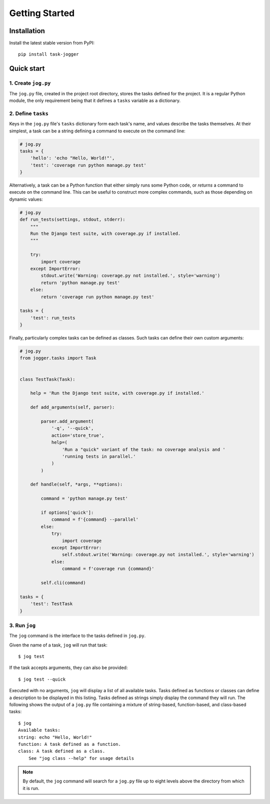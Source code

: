 ===============
Getting Started
===============


Installation
============

Install the latest stable version from PyPI::

    pip install task-jogger


Quick start
===========

1. Create ``jog.py``
--------------------

The ``jog.py`` file, created in the project root directory, stores the tasks defined for the project. It is a regular Python module, the only requirement being that it defines a ``tasks`` variable as a dictionary.

2. Define ``tasks``
-------------------

Keys in the ``jog.py`` file's ``tasks`` dictionary form each task's name, and values describe the tasks themselves. At their simplest, a task can be a string defining a command to execute on the command line:

.. code-block:: python

    # jog.py
    tasks = {
        'hello': 'echo "Hello, World!"',
        'test': 'coverage run python manage.py test'
    }

Alternatively, a task can be a Python function that either simply runs some Python code, or *returns* a command to execute on the command line. This can be useful to construct more complex commands, such as those depending on dynamic values:

.. code-block:: python

    # jog.py
    def run_tests(settings, stdout, stderr):
        """
        Run the Django test suite, with coverage.py if installed.
        """

        try:
            import coverage
        except ImportError:
            stdout.write('Warning: coverage.py not installed.', style='warning')
            return 'python manage.py test'
        else:
            return 'coverage run python manage.py test'

    tasks = {
        'test': run_tests
    }

Finally, particularly complex tasks can be defined as classes. Such tasks can define their own custom arguments:

.. code-block:: python

    # jog.py
    from jogger.tasks import Task


    class TestTask(Task):

        help = 'Run the Django test suite, with coverage.py if installed.'

        def add_arguments(self, parser):

            parser.add_argument(
                '-q', '--quick',
                action='store_true',
                help=(
                    'Run a "quick" variant of the task: no coverage analysis and '
                    'running tests in parallel.'
                )
            )

        def handle(self, *args, **options):

            command = 'python manage.py test'

            if options['quick']:
                command = f'{command} --parallel'
            else:
                try:
                    import coverage
                except ImportError:
                    self.stdout.write('Warning: coverage.py not installed.', style='warning')
                else:
                    command = f'coverage run {command}'

            self.cli(command)

    tasks = {
        'test': TestTask
    }

3. Run ``jog``
--------------

The ``jog`` command is the interface to the tasks defined in ``jog.py``.

Given the name of a task, ``jog`` will run that task::

    $ jog test

If the task accepts arguments, they can also be provided::

    $ jog test --quick

Executed with no arguments, ``jog`` will display a list of all available tasks. Tasks defined as functions or classes can define a description to be displayed in this listing. Tasks defined as strings simply display the command they will run. The following shows the output of a ``jog.py`` file containing a mixture of string-based, function-based, and class-based tasks::

    $ jog
    Available tasks:
    string: echo "Hello, World!"
    function: A task defined as a function.
    class: A task defined as a class.
        See "jog class --help" for usage details

.. note::

    By default, the ``jog`` command will search for a ``jog.py`` file up to eight levels above the directory from which it is run.

